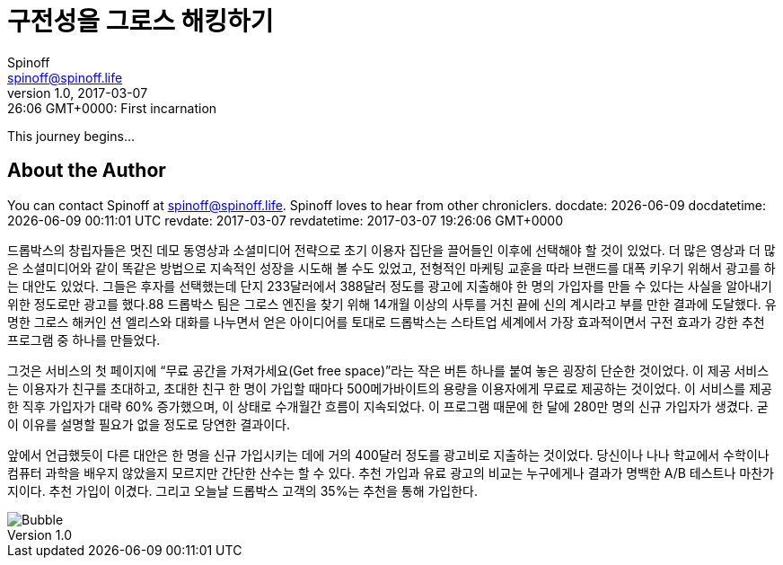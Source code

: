 = 구전성을 그로스 해킹하기
Spinoff <spinoff@spinoff.life>
v1.0, 2017-03-06 19:26:06 GMT+0000: First incarnation
:revdate: 2017-03-07
:revdatetime: 2017-03-07 19:26:06 GMT+0000

This journey begins...

== About the Author

You can contact {author} at {email}.
{firstname} loves to hear from other chroniclers.
docdate: {docdate} docdatetime: {docdatetime} revdate: {revdate} revdatetime: {revdatetime}

드롭박스의 창립자들은 멋진 데모 동영상과 소셜미디어 전략으로 초기 이용자 집단을 끌어들인 이후에 선택해야 할 것이 있었다. 더 많은 영상과 더 많은 소셜미디어와 같이 똑같은 방법으로 지속적인 성장을 시도해 볼 수도 있었고, 전형적인 마케팅 교훈을 따라 브랜드를 대폭 키우기 위해서 광고를 하는 대안도 있었다. 그들은 후자를 선택했는데 단지 233달러에서 388달러 정도를 광고에 지출해야 한 명의 가입자를 만들 수 있다는 사실을 알아내기 위한 정도로만 광고를 했다.88 드롭박스 팀은 그로스 엔진을 찾기 위해 14개월 이상의 사투를 거친 끝에 신의 계시라고 부를 만한 결과에 도달했다. 유명한 그로스 해커인 션 엘리스와 대화를 나누면서 얻은 아이디어를 토대로 드롭박스는 스타트업 세계에서 가장 효과적이면서 구전 효과가 강한 추천 프로그램 중 하나를 만들었다.

그것은 서비스의 첫 페이지에 “무료 공간을 가져가세요(Get free space)”라는 작은 버튼 하나를 붙여 놓은 굉장히 단순한 것이었다. 이 제공 서비스는 이용자가 친구를 초대하고, 초대한 친구 한 명이 가입할 때마다 500메가바이트의 용량을 이용자에게 무료로 제공하는 것이었다. 이 서비스를 제공한 직후 가입자가 대략 60% 증가했으며, 이 상태로 수개월간 흐름이 지속되었다. 이 프로그램 때문에 한 달에 280만 명의 신규 가입자가 생겼다. 굳이 이유를 설명할 필요가 없을 정도로 당연한 결과이다.

앞에서 언급했듯이 다른 대안은 한 명을 신규 가입시키는 데에 거의 400달러 정도를 광고비로 지출하는 것이었다. 당신이나 나나 학교에서 수학이나 컴퓨터 과학을 배우지 않았을지 모르지만 간단한 산수는 할 수 있다. 추천 가입과 유료 광고의 비교는 누구에게나 결과가 명백한 A/B 테스트나 마찬가지이다. 추천 가입이 이겼다. 그리고 오늘날 드롭박스 고객의 35%는 추천을 통해 가입한다.

image::https://fb.cloudhomez.com/talk-bubble-1964578_1920.jpg[Bubble]